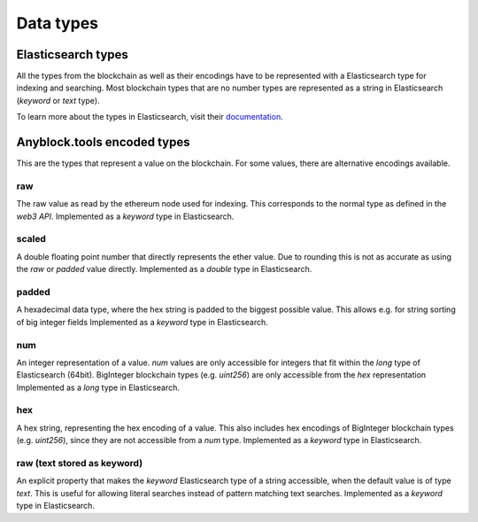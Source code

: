 Data types
==========

Elasticsearch types
~~~~~~~~~~~~~~~~~~~

All the types from the blockchain as well as their encodings have to be represented with a Elasticsearch type
for indexing and searching. Most blockchain types that are no number types are represented as a string in Elasticsearch (`keyword` or `text` type).

To learn more about the types in Elasticsearch, visit their `documentation <https://www.elastic.co/guide/en/elasticsearch/reference/6.5/mapping-types.html>`__.



Anyblock.tools encoded types
~~~~~~~~~~~~~~~~~~~~~~~~~

This are the types that represent a value on the blockchain. For some values, there are alternative encodings available.

raw
"""
The raw value as read by the ethereum node used for indexing. This corresponds to the normal type as defined in
the `web3 API`.
Implemented as a `keyword` type in Elasticsearch.

scaled
""""""
A double floating point number that directly represents the ether value. Due to rounding this
is not as accurate as using the `raw` or `padded` value directly.
Implemented as a `double` type in Elasticsearch.

padded
""""""
A hexadecimal data type, where the hex string is padded to the biggest possible value.
This allows e.g. for string sorting of big integer fields
Implemented as a `keyword` type in Elasticsearch.

num
"""
An integer representation of a value. `num` values are only accessible for integers that fit within the `long` type
of Elasticsearch (64bit). BigInteger blockchain types (e.g. `uint256`) are only accessible from the `hex` representation
Implemented as a `long` type in Elasticsearch.

hex
"""
A hex string, representing the hex encoding of a value. This also includes hex encodings of BigInteger blockchain types (e.g. `uint256`), since they are not accessible from a `num` type.
Implemented as a `keyword` type in Elasticsearch.

raw (text stored as keyword)
""""""""""""""""""""""""""""
An explicit property that makes the `keyword` Elasticsearch type of a string accessible,
when the default value is of type `text`. This is useful for allowing literal searches instead of pattern matching text searches.
Implemented as a `keyword` type in Elasticsearch.